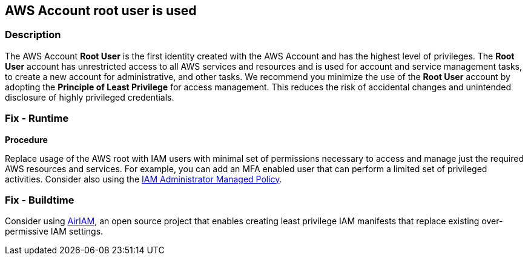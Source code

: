 == AWS Account root user is used


=== Description 


The AWS Account *Root User* is the first identity created with the AWS Account and has the highest level of privileges.
The *Root User* account has unrestricted access to all AWS services and resources and is used for account and service management tasks, to create a new account for administrative, and other tasks.
We recommend you minimize the use of the *Root User* account by adopting the *Principle of Least Privilege* for access management.
This reduces the risk of accidental changes and unintended disclosure of highly privileged credentials.

=== Fix - Runtime


*Procedure* 


Replace usage of the AWS root with IAM users with minimal set of permissions necessary to access and manage just the required AWS resources and services.
For example, you can add an MFA enabled user that can perform a limited set of privileged activities.
Consider also using the https://aws.amazon.com/blogs/security/how-to-create-a-limited-iam-administrator-by-using-managed-policies/[IAM Administrator Managed Policy].

=== Fix - Buildtime
Consider using https://github.com/bridgecrewio/AirIAM/[AirIAM], an open source project that enables creating least privilege IAM manifests that replace existing over-permissive IAM settings.
